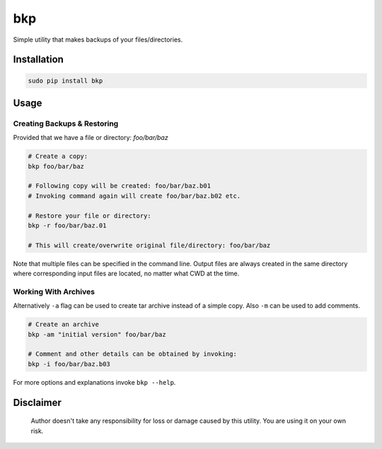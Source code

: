 bkp
===

Simple utility that makes backups of your files/directories.

.. image:: https://user-images.githubusercontent.com/11185582/48983793-ab82df00-f0f3-11e8-8727-c665b92bdb31.gif
   :scale: 100

Installation
------------

.. code-block:: bash

    sudo pip install bkp


Usage
-----

Creating Backups & Restoring
^^^^^^^^^^^^^^^^^^^^^^^^^^^^

Provided that we have a file or directory: `foo/bar/baz`

.. code-block:: bash

    # Create a copy:   
    bkp foo/bar/baz

    # Following copy will be created: foo/bar/baz.b01
    # Invoking command again will create foo/bar/baz.b02 etc.

    # Restore your file or directory:
    bkp -r foo/bar/baz.01

    # This will create/overwrite original file/directory: foo/bar/baz

Note that multiple files can be specified in the command line. Output files are always created in the same directory where corresponding input files are located, no matter what CWD at the time.

Working With Archives
^^^^^^^^^^^^^^^^^^^^^

Alternatively ``-a`` flag can be used to create tar archive instead of a simple copy. Also ``-m`` can be used to add comments.

.. code-block:: bash

    # Create an archive
    bkp -am "initial version" foo/bar/baz

    # Comment and other details can be obtained by invoking:
    bkp -i foo/bar/baz.b03

For more options and explanations invoke ``bkp --help``.


Disclaimer
----------

    Author doesn't take any responsibility for loss or damage caused by this
    utility. You are using it on your own risk.
